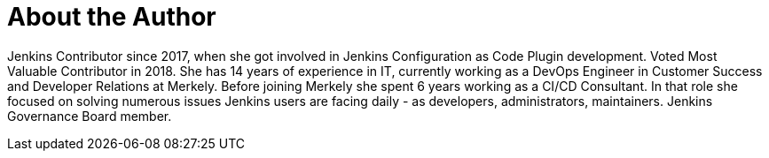 = About the Author
:page-author_name: Ewelina Wilkosz
:page-github: ewelinawilkosz
:page-twitter: WilkoszEwelina
:page-authoravatar: ../../images/images/avatars/ewelinawilkosz.jpg

Jenkins Contributor since 2017, when she got involved in Jenkins Configuration as Code Plugin development. Voted Most Valuable Contributor in 2018. She has 14 years of experience in IT, currently working as a DevOps Engineer in Customer Success and Developer Relations at Merkely. Before joining Merkely she spent 6 years working as a CI/CD Consultant. In that role she focused on solving numerous issues Jenkins users are facing daily - as developers, administrators, maintainers. Jenkins Governance Board member.

